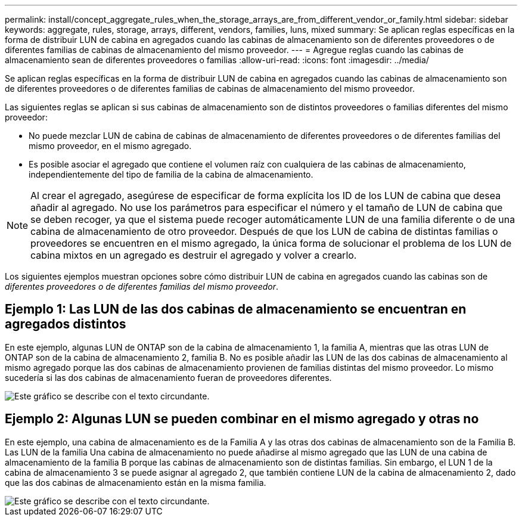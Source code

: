 ---
permalink: install/concept_aggregate_rules_when_the_storage_arrays_are_from_different_vendor_or_family.html 
sidebar: sidebar 
keywords: aggregate, rules, storage, arrays, different, vendors, families, luns, mixed 
summary: Se aplican reglas específicas en la forma de distribuir LUN de cabina en agregados cuando las cabinas de almacenamiento son de diferentes proveedores o de diferentes familias de cabinas de almacenamiento del mismo proveedor. 
---
= Agregue reglas cuando las cabinas de almacenamiento sean de diferentes proveedores o familias
:allow-uri-read: 
:icons: font
:imagesdir: ../media/


[role="lead"]
Se aplican reglas específicas en la forma de distribuir LUN de cabina en agregados cuando las cabinas de almacenamiento son de diferentes proveedores o de diferentes familias de cabinas de almacenamiento del mismo proveedor.

Las siguientes reglas se aplican si sus cabinas de almacenamiento son de distintos proveedores o familias diferentes del mismo proveedor:

* No puede mezclar LUN de cabina de cabinas de almacenamiento de diferentes proveedores o de diferentes familias del mismo proveedor, en el mismo agregado.
* Es posible asociar el agregado que contiene el volumen raíz con cualquiera de las cabinas de almacenamiento, independientemente del tipo de familia de la cabina de almacenamiento.


[NOTE]
====
Al crear el agregado, asegúrese de especificar de forma explícita los ID de los LUN de cabina que desea añadir al agregado. No use los parámetros para especificar el número y el tamaño de LUN de cabina que se deben recoger, ya que el sistema puede recoger automáticamente LUN de una familia diferente o de una cabina de almacenamiento de otro proveedor. Después de que los LUN de cabina de distintas familias o proveedores se encuentren en el mismo agregado, la única forma de solucionar el problema de los LUN de cabina mixtos en un agregado es destruir el agregado y volver a crearlo.

====
Los siguientes ejemplos muestran opciones sobre cómo distribuir LUN de cabina en agregados cuando las cabinas son de _diferentes proveedores o de diferentes familias del mismo proveedor_.



== Ejemplo 1: Las LUN de las dos cabinas de almacenamiento se encuentran en agregados distintos

En este ejemplo, algunas LUN de ONTAP son de la cabina de almacenamiento 1, la familia A, mientras que las otras LUN de ONTAP son de la cabina de almacenamiento 2, familia B. No es posible añadir las LUN de las dos cabinas de almacenamiento al mismo agregado porque las dos cabinas de almacenamiento provienen de familias distintas del mismo proveedor. Lo mismo sucedería si las dos cabinas de almacenamiento fueran de proveedores diferentes.

image::../media/luns_assigned_to_multiple_aggrs_dif_family.gif[Este gráfico se describe con el texto circundante.]



== Ejemplo 2: Algunas LUN se pueden combinar en el mismo agregado y otras no

En este ejemplo, una cabina de almacenamiento es de la Familia A y las otras dos cabinas de almacenamiento son de la Familia B. Las LUN de la familia Una cabina de almacenamiento no puede añadirse al mismo agregado que las LUN de una cabina de almacenamiento de la familia B porque las cabinas de almacenamiento son de distintas familias. Sin embargo, el LUN 1 de la cabina de almacenamiento 3 se puede asignar al agregado 2, que también contiene LUN de la cabina de almacenamiento 2, dado que las dos cabinas de almacenamiento están en la misma familia.

image::../media/luns_assigned_to_multiple_aggrs_dif_and_same_family.gif[Este gráfico se describe con el texto circundante.]
